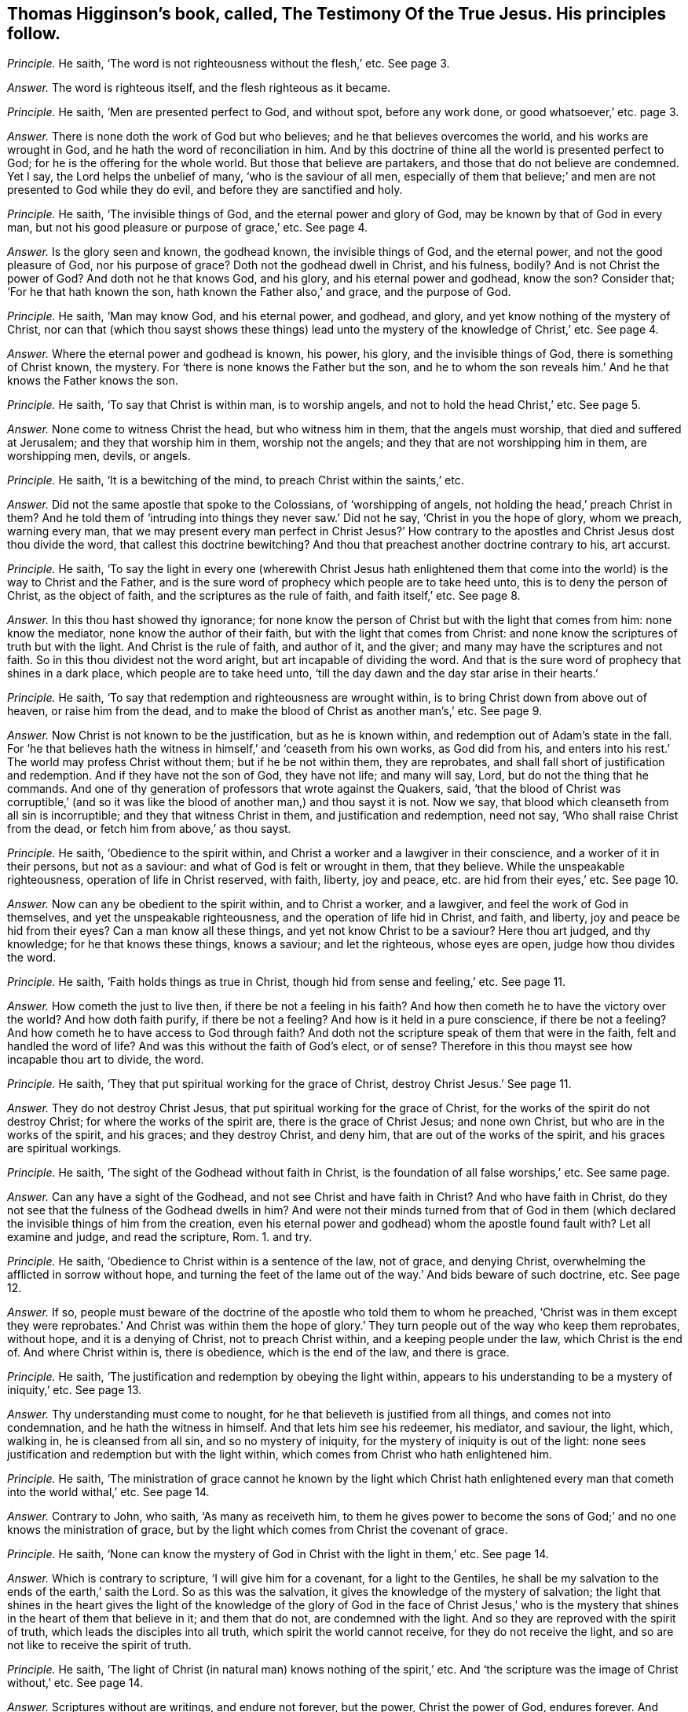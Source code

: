[#ch-19.style-blurb, short="The Testimony of the True Jesus"]
== Thomas Higginson`'s book, called, [.book-title]#The Testimony Of the True Jesus.# His principles follow.

[.discourse-part]
_Principle._ He saith, '`The word is not righteousness without the flesh,`' etc.
See page 3.

[.discourse-part]
_Answer._ The word is righteous itself, and the flesh righteous as it became.

[.discourse-part]
_Principle._ He saith, '`Men are presented perfect to God, and without spot, before any work done,
or good whatsoever,`' etc. page 3.

[.discourse-part]
_Answer._ There is none doth the work of God but who believes;
and he that believes overcomes the world, and his works are wrought in God,
and he hath the word of reconciliation in him.
And by this doctrine of thine all the world is presented perfect to God;
for he is the offering for the whole world.
But those that believe are partakers, and those that do not believe are condemned.
Yet I say, the Lord helps the unbelief of many, '`who is the saviour of all men,
especially of them that believe;`' and men are not presented to God while they do evil,
and before they are sanctified and holy.

[.discourse-part]
_Principle._ He saith, '`The invisible things of God, and the eternal power and glory of God,
may be known by that of God in every man,
but not his good pleasure or purpose of grace,`' etc.
See page 4.

[.discourse-part]
_Answer._ Is the glory seen and known, the godhead known, the invisible things of God,
and the eternal power, and not the good pleasure of God, nor his purpose of grace?
Doth not the godhead dwell in Christ, and his fulness, bodily?
And is not Christ the power of God?
And doth not he that knows God, and his glory, and his eternal power and godhead,
know the son?
Consider that; '`For he that hath known the son, hath known the Father also,`' and grace,
and the purpose of God.

[.discourse-part]
_Principle._ He saith, '`Man may know God, and his eternal power, and godhead, and glory,
and yet know nothing of the mystery of Christ,
nor can that (which thou sayst shows these things) lead
unto the mystery of the knowledge of Christ,`' etc.
See page 4.

[.discourse-part]
_Answer._ Where the eternal power and godhead is known, his power, his glory,
and the invisible things of God, there is something of Christ known, the mystery.
For '`there is none knows the Father but the son,
and he to whom the son reveals him.`' And he that knows the Father knows the son.

[.discourse-part]
_Principle._ He saith, '`To say that Christ is within man, is to worship angels,
and not to hold the head Christ,`' etc.
See page 5.

[.discourse-part]
_Answer._ None come to witness Christ the head, but who witness him in them,
that the angels must worship, that died and suffered at Jerusalem;
and they that worship him in them, worship not the angels;
and they that are not worshipping him in them, are worshipping men, devils, or angels.

[.discourse-part]
_Principle._ He saith, '`It is a bewitching of the mind, to preach Christ within the saints,`' etc.

[.discourse-part]
_Answer._ Did not the same apostle that spoke to the Colossians, of '`worshipping of angels,
not holding the head,`' preach Christ in them?
And he told them of '`intruding into things they never saw.`' Did not he say,
'`Christ in you the hope of glory, whom we preach, warning every man,
that we may present every man perfect in Christ Jesus?`' How contrary
to the apostles and Christ Jesus dost thou divide the word,
that callest this doctrine bewitching?
And thou that preachest another doctrine contrary to his, art accurst.

[.discourse-part]
_Principle._ He saith,
'`To say the light in every one (wherewith Christ Jesus hath enlightened
them that come into the world) is the way to Christ and the Father,
and is the sure word of prophecy which people are to take heed unto,
this is to deny the person of Christ, as the object of faith,
and the scriptures as the rule of faith, and faith itself,`' etc.
See page 8.

[.discourse-part]
_Answer._ In this thou hast showed thy ignorance;
for none know the person of Christ but with the light that comes from him:
none know the mediator, none know the author of their faith,
but with the light that comes from Christ:
and none know the scriptures of truth but with the light.
And Christ is the rule of faith, and author of it, and the giver;
and many may have the scriptures and not faith.
So in this thou dividest not the word aright, but art incapable of dividing the word.
And that is the sure word of prophecy that shines in a dark place,
which people are to take heed unto,
'`till the day dawn and the day star arise in their hearts.`'

[.discourse-part]
_Principle._ He saith, '`To say that redemption and righteousness are wrought within,
is to bring Christ down from above out of heaven, or raise him from the dead,
and to make the blood of Christ as another man`'s,`' etc.
See page 9.

[.discourse-part]
_Answer._ Now Christ is not known to be the justification, but as he is known within,
and redemption out of Adam`'s state in the fall.
For '`he that believes hath the witness in himself,`' and '`ceaseth from his own works,
as God did from his,
and enters into his rest.`' The world may profess Christ without them;
but if he be not within them, they are reprobates,
and shall fall short of justification and redemption.
And if they have not the son of God, they have not life; and many will say, Lord,
but do not the thing that he commands.
And one of thy generation of professors that wrote against the Quakers, said,
'`that the blood of Christ was corruptible,`' (and so it was like
the blood of another man,) and thou sayst it is not.
Now we say, that blood which cleanseth from all sin is incorruptible;
and they that witness Christ in them, and justification and redemption, need not say,
'`Who shall raise Christ from the dead, or fetch him from above,`' as thou sayst.

[.discourse-part]
_Principle._ He saith, '`Obedience to the spirit within,
and Christ a worker and a lawgiver in their conscience,
and a worker of it in their persons, but not as a saviour:
and what of God is felt or wrought in them, that they believe.
While the unspeakable righteousness, operation of life in Christ reserved, with faith,
liberty, joy and peace, etc. are hid from their eyes,`' etc.
See page 10.

[.discourse-part]
_Answer._ Now can any be obedient to the spirit within, and to Christ a worker, and a lawgiver,
and feel the work of God in themselves, and yet the unspeakable righteousness,
and the operation of life hid in Christ, and faith, and liberty,
joy and peace be hid from their eyes?
Can a man know all these things, and yet not know Christ to be a saviour?
Here thou art judged, and thy knowledge; for he that knows these things, knows a saviour;
and let the righteous, whose eyes are open, judge how thou divides the word.

[.discourse-part]
_Principle._ He saith, '`Faith holds things as true in Christ,
though hid from sense and feeling,`' etc.
See page 11.

[.discourse-part]
_Answer._ How cometh the just to live then, if there be not a feeling in his faith?
And how then cometh he to have the victory over the world?
And how doth faith purify, if there be not a feeling?
And how is it held in a pure conscience, if there be not a feeling?
And how cometh he to have access to God through faith?
And doth not the scripture speak of them that were in the faith,
felt and handled the word of life?
And was this without the faith of God`'s elect, or of sense?
Therefore in this thou mayst see how incapable thou art to divide, the word.

[.discourse-part]
_Principle._ He saith, '`They that put spiritual working for the grace of Christ,
destroy Christ Jesus.`' See page 11.

[.discourse-part]
_Answer._ They do not destroy Christ Jesus, that put spiritual working for the grace of Christ,
for the works of the spirit do not destroy Christ; for where the works of the spirit are,
there is the grace of Christ Jesus; and none own Christ,
but who are in the works of the spirit, and his graces; and they destroy Christ,
and deny him, that are out of the works of the spirit,
and his graces are spiritual workings.

[.discourse-part]
_Principle._ He saith, '`The sight of the Godhead without faith in Christ,
is the foundation of all false worships,`' etc.
See same page.

[.discourse-part]
_Answer._ Can any have a sight of the Godhead, and not see Christ and have faith in Christ?
And who have faith in Christ,
do they not see that the fulness of the Godhead dwells in him?
And were not their minds turned from that of God in them
(which declared the invisible things of him from the creation,
even his eternal power and godhead) whom the apostle found fault with?
Let all examine and judge, and read the scripture, Rom. 1. and try.

[.discourse-part]
_Principle._ He saith, '`Obedience to Christ within is a sentence of the law, not of grace,
and denying Christ, overwhelming the afflicted in sorrow without hope,
and turning the feet of the lame out of the way.`' And bids beware of such doctrine, etc.
See page 12.

[.discourse-part]
_Answer._ If so,
people must beware of the doctrine of the apostle who told them to whom he preached,
'`Christ was in them except they were reprobates.`' And Christ was within them
the hope of glory.`' They turn people out of the way who keep them reprobates,
without hope, and it is a denying of Christ, not to preach Christ within,
and a keeping people under the law, which Christ is the end of.
And where Christ within is, there is obedience, which is the end of the law,
and there is grace.

[.discourse-part]
_Principle._ He saith, '`The justification and redemption by obeying the light within,
appears to his understanding to be a mystery of iniquity,`' etc.
See page 13.

[.discourse-part]
_Answer._ Thy understanding must come to nought,
for he that believeth is justified from all things, and comes not into condemnation,
and he hath the witness in himself.
And that lets him see his redeemer, his mediator, and saviour, the light, which,
walking in, he is cleansed from all sin, and so no mystery of iniquity,
for the mystery of iniquity is out of the light:
none sees justification and redemption but with the light within,
which comes from Christ who hath enlightened him.

[.discourse-part]
_Principle._ He saith,
'`The ministration of grace cannot he known by the light which Christ
hath enlightened every man that cometh into the world withal,`' etc.
See page 14.

[.discourse-part]
_Answer._ Contrary to John, who saith, '`As many as receiveth him,
to them he gives power to become the sons of God;`'
and no one knows the ministration of grace,
but by the light which comes from Christ the covenant of grace.

[.discourse-part]
_Principle._ He saith, '`None can know the mystery of God in Christ with the light in them,`' etc.
See page 14.

[.discourse-part]
_Answer._ Which is contrary to scripture, '`I will give him for a covenant,
for a light to the Gentiles,
he shall be my salvation to the ends of the earth,`' saith the Lord.
So as this was the salvation, it gives the knowledge of the mystery of salvation;
the light that shines in the heart gives the light of the knowledge
of the glory of God in the face of Christ Jesus,`' who is the mystery
that shines in the heart of them that believe in it;
and them that do not, are condemned with the light.
And so they are reproved with the spirit of truth,
which leads the disciples into all truth, which spirit the world cannot receive,
for they do not receive the light, and so are not like to receive the spirit of truth.

[.discourse-part]
_Principle._ He saith, '`The light of Christ (in natural man) knows nothing of the spirit,`' etc.
And '`the scripture was the image of Christ without,`' etc.
See page 14.

[.discourse-part]
_Answer._ Scriptures without are writings, and endure not forever, but the power,
Christ the power of God, endures forever.
And whoever is in the light, cometh to know Christ in the spirit, him who is the life.
And it leads the natural man from his natural state, that believes in it;
for all by nature are the children of wrath: those who believe in it,
it leads from the nature, and from the wrath,
and these are made free from the wrath to come;
and they that believe not in the light are reproved by the spirit,
and that which reproves them is manifest to them, and so they know it.

[.discourse-part]
_Principle._ He saith,
'`To affirm the light in the conscience (which we say is
the light of Christ) to be the way or guide to Christ,
whereto only we should attend, is a darksome, fleshly,
and most legal principle,`' and calls it '`the grave wherein Christ is buried,`' etc.
See page 15.

[.discourse-part]
_Answer._ This is contrary to Christ`'s doctrine, who saith,
'`He that believes in the light shall not walk in darkness,
but have the light of life.`' And he that does believe in the light,
hath entered into his rest and come to the sabbath, out of the grave, out of the legal,
and out of the fleshly, and out of condemnation.
And none come to the son Christ, but they who come to the light which comes from him,
who hath enlightened them with it.

[.discourse-part]
_Principle._ And again he saith, '`To say the light in every man is Christ the redeemer,
is a two-fold error,`' etc.
See same page.

[.discourse-part]
_Answer._ Contrary to John, who saith,
'`This is the true light which doth enlighten every man
that cometh into the world.`' And '`he was in the world,
and the world knew him not.`' So he shows himself to be one of the stock of the world,
that know not him that was and is in them, the light of the world.
He that believeth in the light hath the light of life, and he that receiveth the light,
receiveth Christ the redeemer.
And he that receiveth Christ, receiveth his spirit.
And he that receiveth not the light that he is enlightened withal,
receiveth not his redeemer, but hates him: it is his condemnation,
and he is in the error.

[.discourse-part]
_Principle._ He saith, '`The light within was not given for righteousness,
neither could it reveal or give life,`' etc.
See page 16.

[.discourse-part]
_Answer._ Contrary to Christ, who saith,
'`He that believes in the light shall have the light of life.`'
So thou art unskilful in the word and doctrine of Christ;
and Christ within is given for righteousness; who reveals the Father and gives life,
and they that have not Christ the light within, are reprobates.

[.discourse-part]
_Principle._ He saith,
'`The light within knows nothing of the precious gospel mystery.`' See page 16.

[.discourse-part]
_Answer._ Contrary to the apostle,
who said the light that shined in their hearts should '`give the knowledge of the glory
of God in the face of Christ Jesus;`' and the light within comes from the mystery,
and is of the mystery itself,
and lets see the precious mystery which none knows but with the light within.
And so the God of the world hath blinded thy mind,
and thou hast showed thyself that thou art of them that hate the light,
and come not to it; for he that comes to it, comes to the mystery,
for the least light of Christ in man is of the mystery, and comes from the mystery.

[.discourse-part]
_Principle._ He saith, '`It is an error to say Christ came to redeem Israel from the law without,
to establish the work within and law in the conscience,
in obedience unto which men come to be redeemed,`' etc.
See page 16.

[.discourse-part]
_Answer._ Contrary to the apostle, who preached the redemption,
and established the law in the heart; and Christ is within,
who redeems men from under the law, who is the end of it;
and the word of faith is in the heart; and they that have not this are in the error,
though they may talk of Christ.

[.discourse-part]
_Principle._ He saith, '`It is the divinity of sophisters,
and a blotting out of the glory of the grace of Christ,
to set forth Christ as a lawgiver, and worker in us,`' etc.
See page 17.

[.discourse-part]
_Answer._ But I say, none know him as a mediator and a lawgiver, nor an offering,
nor his blood that cleanseth them, but as they know him working in them,
and their divinity is in the sophistry that know
not the glory of the grace of Christ working in them.

[.discourse-part]
_Principle._ He saith, '`A man shall not see himself dead and buried with Christ,
and raised up with Christ, by any work or obedience to Christ within,`' etc.
See page 18.

[.discourse-part]
_Answer._ He that believes hath the witness in himself; and there is the work within,
and that is the work of God: and faith is wrought within.
And this is contrary to self, for it gives victory over it, and teacheth to deny self.
So see how thou confounds thyself;
and '`he that believes is past from death to life,`' and '`they
that are dead with Christ seek those things that are from above.`'

[.discourse-part]
_Principle._ He saith again, '`The light within is the spirit of the world,`' etc.
See page 18.

[.discourse-part]
_Answer._ Contrary to John`'s doctrine, who saith, '`he was in the world,
and the world knew him not,`' neither do your worldly spirits know him now,
as the world`'s spirit knew him not then; and the world hates the light,
and darkness cannot comprehend it, though it shines in darkness.
And here thou art meddling with things that are too heavy for thee,
and the corner-stone falls atop of thee,
and the light that enlighteneth every one that cometh into the world,
was before the spirit of the world was.

[.discourse-part]
_Principle._ He saith, '`That they that affirm the light in every man that condemns for sin,
to be Christ the redeemer, have set up an idol,`' etc.
See page 19.

[.discourse-part]
_Answer._ Doth not Christ say, '`I am the light of the world,`' which is '`the true light,
that lighteth every man that cometh into the world,`' who
is the redeemer and the salvation to the ends of the earth?
And he that receiveth it receiveth Christ.
And is not this it that brings off from all idols?
And are not they setting up idols, that are from the light?
And doth not Christ the light come to condemn sin in the flesh?
And is that the idol?
How dare thou say so!
He was manifest in the flesh, to condemn sin in the flesh; and he saith,
'`I am the light,`' and that is not an idol.

[.discourse-part]
_Principle._ He saith, '`Christ comes not down in spirit into our persons to redeem,
but to manifest the redemption;`' and saith,
'`he cometh the second time without sin unto salvation,`' etc.
See page 21.

[.discourse-part]
_Answer._ The apostle bids them '`work out their salvation with
fear and trembling.`' And Christ brings not peace on earth,
but a sword, and judgment, and comes to make blind, who is the redemption,
and makes it manifest by his spirit, and whose light doth condemn him that hates it,
because he will not have that which manifests salvation.
And whosoever knoweth redemption, knoweth it to be manifest in him from Christ.

[.discourse-part]
_Principle._ He saith, '`They who had the light within, and pierced into the invisible things,
and eternal power and godhead, had but the wisdom of this world,`' etc. page 23.

[.discourse-part]
_Answer._ And so he would make the light of Christ the wisdom of this world;
which light cometh from Christ the wisdom of God.
The wisdom of the world, cannot pierce into the eternal power and godhead.

[.discourse-part]
_Principle._ He saith, '`The light within denies all things that God hath done for us in Christ,
which hath no glory, but spreads a veil over,`' etc. page 25.

[.discourse-part]
_Answer._ None know what God hath done for us, nor see the glory in Christ,
but by the light which comes from him, '`who works all both in us and for us,
according to his good will and pleasure,`' and brings not to deny what God worketh in us.
And they nullify it that are against his light, and are against his glorious person;
for the light that is within lets see his glory.

[.discourse-part]
_Principle._ He saith, '`Obedience to the light within is another atonement,
and a denying the atonement of Christ,`' and calls
it '`a mystery of iniquity.`' See page 23.

[.discourse-part]
_Answer._ None know the atonement of Christ but by the light within,
and all are in the mystery of iniquity that are out of the light which cometh from Christ,
the covenant of God to Jews and Gentiles;
and that '`gives them the light of the knowledge of the
glory of God in the face of Christ Jesus.`' Mark! he saith,
the light is that which gives the knowledge;
and the light within doth not set up another atonement;
but they that deny the light within set up another atonement than Christ.

[.discourse-part]
_Principle._ He saith, '`To obey the law within,`' (which we say is the law of the spirit of life,
which makes free from sin and death,) in this, he saith,
'`we agree with the Papists and Pagans.`' See page 30.

[.discourse-part]
_Answer._ Now in this thou mayst see where thou art, out of the apostles`' doctrine.
And neither thou, nor the Papists, nor Pagans own us in this,
that we should he made free from the law of sin and death while we are upon the earth.
And here the blood of Jesus is witnessed, and the atonement, and the Father and the son;
and this is all seen with the light within.

[.discourse-part]
_Principle._ He saith, '`he began by faith to behold the love, joy,
and redemption prepared for him, before any evil or good was done by him,`' etc. page 37.

[.discourse-part]
_Answer._ Dost not thou say, thou beheld it by faith?
And now is not the work good to behold by faith?
And doth not that give victory over the evil?
And doth not that do good that beholds by faith?
And so what is not of faith is sin.

[.discourse-part]
_Principle._ He saith, '`He is in heavenly places,
and yet in the shadow of death with the earthly.`' See page 38.

[.discourse-part]
_Answer._ He that is in heavenly places is in Christ Jesus, is a new creature:
and '`he that believeth in the light,
shall not abide in darkness;`' so comes out of shadows.
And he that believeth, abideth not in condemnation,
and so comes out of the shadow of death,
though they have sat in the shadow of death before belief, and comes out of the earth.
So thou hast proved thyself not a true believer, who comes out of the shadow and death.

[.discourse-part]
_Principle._ He saith, '`To purify the members, as reckoning it our redemption, our righteousness,
all such purity is sin, blindness, and idolatry,`' page 40.

[.discourse-part]
_Answer._ The apostle calls Christ our redemption, and our sanctification,
and our righteousness; and so we can truly say '`Christ is ours,`' and are no idolaters.
And they that cannot say Christ is their sanctification, redemption, righteousness,
and mortification, are in idolatry and sin.

[.discourse-part]
_Principle._ He saith, '`The way to attain the spirit of Christ,
is not by waiting on the light within,`' etc.
See page 52.

[.discourse-part]
_Answer._ Christ saith, '`Believe in the light,
that ye may he children of the light;`' and he that is a
child of the light cometh to the birth born of the spirit.
And Christ doth enlighten every one that cometh into the world;
and '`as many as received him,
he gave them power to become the sons of God.`' And none hear faith,
but who hear the light within, which is Christ within, who is the author of it,
by which the spirit is received.

[.discourse-part]
_Principle._ He saith, '`That doctrine or spirit that calls to the light within,
doth but build up the worship of the world,`' etc. page 53.

[.discourse-part]
_Answer._ Contrary to the apostle, who said,
the light that '`shined in their hearts`' would give them the light of
the knowledge of God in the face of Christ Jesus.`' And Christ saith,
'`they that worship God, must worship him in truth.`' And he is the light,
and he is the truth, that enlighteth every man that comes into the world,
and this throws down all the worship of the world.
And I say, none come out of the worships of the world, and the doctrines of the world,
but who come to the light wherewith Christ hath enlightened every man,
etc. that shines in the darkness, and the darkness comprehends it not.

[.discourse-part]
_Principle._ He saith, '`To believe in God as the light within men, redeeming from sin,
is to deny the witness of the son, and have neither son nor Father,`' etc. page 54.

[.discourse-part]
_Answer._ I say, none own the witness of the son,
but who own the light which comes from the son, with which they are enlightened;
nor none know the Father nor the son, nor receive them,
but who receive the light which Christ the son hath enlightened them withal,
nor know God to be a saviour but by the light within.

[.discourse-part]
_Principle._ He saith, '`They that seek for righteousness by obedience to the light within,
differ nothing from the Jews, but only in the copies of the law,`' etc.
See page 56.

[.discourse-part]
_Answer._ None see the obedience of Christ the second Adam, the end of the law,
and copies of it, but with the light within, which comes from Christ Jesus,
that brings in righteousness, and ends sin and transgression,
who is the end of the righteous law,
with which light man sees the weakness and unprofitableness of it,
and the types and the shadows of it, which Christ is known in the light within,
who ends it.

[.discourse-part]
_Principle._ He saith,
'`To rest in hope that I am saved from sin and wrath by the blood of Christ the head,
and while conscience condemns for sin, this is to hope against hope,`' etc.
See page 57.

[.discourse-part]
_Answer._ Such as are saved from the wrath by Christ the head, and his blood,
they are saved from their sins.
And then they that are saved from their sins, how can conscience condemn,
and the wrath come upon them for sin; and they that are saved from the wrath,
are saved from their sins.
But where conscience doth condemn for sin, there is, wrath;
and such cannot witness a cleansing, nor salvation wrought out,
nor a being saved from sin, but are in the false hope,
and not in the true hope which goes against hope, for the true hope is Christ within.

[.discourse-part]
_Principle._ Thou speaks of Christ`'s working and giving an example,`' etc. page 67.

[.discourse-part]
_Answer._ Yet thou and the rest are offended at those people that are called Quakers,
who say Christ was their example.
And so ye can allow what ye speak yourselves; but if another speak the same words,
it is an offence to you.

[.discourse-part]
_Principle._
He saith, '`Such as preach redemption by the light in every man, are not of God,`' etc.
See page 70.

[.discourse-part]
_Answer._ The redemption is of Christ the light,
that doth enlighten every man that cometh into the world;
and every man that cometh into the world that seeth his redemption, it is by the light,
which he that doth enlighten every man that cometh
into the world hath enlightened him with,
which is Christ the redeemer, the saviour, the second Adam, the way to the Father,
who shall make every tongue to confess him to the glory of God;
but thou that hatest the light art condemned.

[.discourse-part]
_Principle._ He saith, '`Not the light in every man, but the words of the prophets and apostles,
is that which leads to the Lord Jesus,`' etc.
See page 82.

[.discourse-part]
_Answer._ Many may have the words of the prophets and apostles,
but none come to that which leads to the Lord Jesus,
but who come into the light and life that the prophets and apostles were in,
which Christ Jesus is the end of,
'`who doth enlighten every man that cometh into the world.`' Therefore every man that
cometh into the world must come to the light which Christ hath enlightened him withal,
before he come to the end of the prophets and the apostles, Christ Jesus,
the Lord of life and glory.

[.discourse-part]
_Principle._ He saith, '`The scriptures are the image of Christ;
and he that seeks for God out of the humanity of Christ,
he shall lose both God and himself,`' etc.
See page S2.

[.discourse-part]
_Answer._ The scriptures are writings, and the writings will not endure forever;
and the image of Christ is the image of God.
And all who are in the life that gave forth scriptures, are in the image of Christ,
which was before scripture was;
and all that have the scriptures out of the life that gave them forth,
they have not the image.
And he that is out of the truth may have the scriptures; but all are out of the image,
who are out of the truth; but who are, in the truth, are in the image.
And '`God was in Christ, reconciling the world unto himself.`' And '`who knows the son,
knows the Father.`' And he that hath found the son, hath found the Father also.
And he that seeks after God out of Christ, shall never find him.

And as for the rest of thy lies and slanders in thy book, and unsavoury expressions,
which are not worthy of mentioning, upon thy own head they will come one day,
and thy words shall be thy burden.
